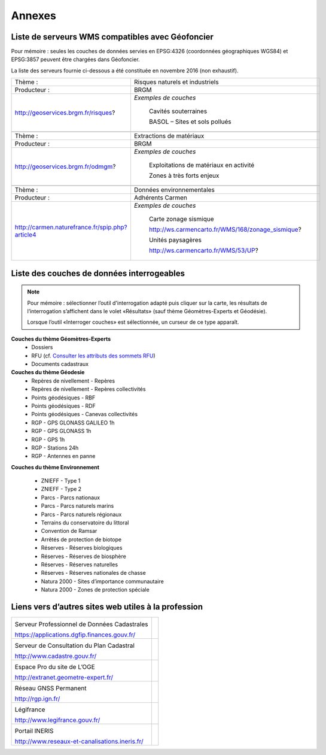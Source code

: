 Annexes
=======

Liste de serveurs WMS compatibles avec Géofoncier
-------------------------------------------------

Pour mémoire : seules les couches de données servies en EPSG:4326 (coordonnées géographiques WGS84) et EPSG:3857 peuvent être chargées dans Géofoncier.

La liste des serveurs fournie ci-dessous a été constituée en novembre 2016 (non exhaustif).


+-----------------------------------------------------+-------------------------------------------------------+
|   Thème :                                           |  Risques naturels et industriels                      |
+-----------------------------------------------------+-------------------------------------------------------+
|   Producteur :                                      |  BRGM                                                 |
+-----------------------------------------------------+-------------------------------------------------------+
|   http://geoservices.brgm.fr/risques?               |  *Exemples de couches*                                |
|                                                     |                                                       |
|                                                     |     Cavités souterraines                              |
|                                                     |                                                       |
|                                                     |     BASOL – Sites et sols pollués                     |
+-----------------------------------------------------+-------------------------------------------------------+
|                                                                                                             |
+-----------------------------------------------------+-------------------------------------------------------+
|   Thème :                                           |  Extractions de matériaux                             |
+-----------------------------------------------------+-------------------------------------------------------+
|   Producteur :                                      |  BRGM                                                 |
+-----------------------------------------------------+-------------------------------------------------------+
|   http://geoservices.brgm.fr/odmgm?                 |  *Exemples de couches*                                |
|                                                     |                                                       |
|                                                     |     Exploitations de matériaux en activité            |
|                                                     |                                                       |
|                                                     |     Zones à très forts enjeux                         |
+-----------------------------------------------------+-------------------------------------------------------+
|                                                                                                             |
+-----------------------------------------------------+-------------------------------------------------------+
|   Thème :                                           |  Données environnementales                            |
+-----------------------------------------------------+-------------------------------------------------------+
|   Producteur :                                      |  Adhérents Carmen                                     |
+-----------------------------------------------------+-------------------------------------------------------+
|   http://carmen.naturefrance.fr/spip.php?article4   |  *Exemples de couches*                                |
|                                                     |                                                       |
|                                                     |     Carte zonage sismique                             |
|                                                     |                                                       |
|                                                     |     http://ws.carmencarto.fr/WMS/168/zonage_sismique? |
|                                                     |                                                       |
|                                                     |     Unités paysagères                                 |
|                                                     |                                                       |
|                                                     |     http://ws.carmencarto.fr/WMS/53/UP?               |
+-----------------------------------------------------+-------------------------------------------------------+



Liste des couches de données interrogeables
-------------------------------------------


.. note:: 
	Pour mémoire : sélectionner l’outil d'interrogation adapté puis cliquer sur la carte, les résultats de l’interrogation s’affichent dans le volet «Résultats» (sauf thème Géomètres-Experts et Géodésie).

	Lorsque l’outil «Interroger couches» est sélectionnée, un curseur de ce type |cursor_select| apparaît.

.. |cursor_select| image:: _static/images/image301.png
    :width: 30

**Couches du thème Géomètres-Experts**
 - Dossiers

 - RFU (cf. `Consulter les attributs des sommets RFU <outils.html#consulter-les-attributs-des-sommets-rfu>`_)

 - Documents cadastraux

**Couches du thème Géodesie**
 - Repères de nivellement - Repères

 - Repères de nivellement - Repères collectivités

 - Points géodésiques - RBF

 - Points géodésiques - RDF

 - Points géodésiques - Canevas collectivités

 - RGP - GPS GLONASS GALILEO 1h

 - RGP - GPS GLONASS 1h

 - RGP - GPS 1h

 - RGP - Stations 24h

 - RGP - Antennes en panne

**Couches du thème Environnement**

 - ZNIEFF - Type 1

 - ZNIEFF - Type 2

 - Parcs - Parcs nationaux

 - Parcs - Parcs naturels marins

 - Parcs - Parcs naturels régionaux

 - Terrains du conservatoire du littoral

 - Convention de Ramsar

 - Arrêtés de protection de biotope

 - Réserves - Réserves biologiques

 - Réserves - Réserves de biosphère

 - Réserves - Réserves naturelles

 - Réserves - Réserves nationales de chasse

 - Natura 2000 - Sites d’importance communautaire

 - Natura 2000 - Zones de protection spéciale


Liens vers d’autres sites web utiles à la profession
----------------------------------------------------

+--------------------------------------------------+-------------------------------------------+
|  .. image:: _static/images/image638.png          |   .. image:: _static/images/image639.png  |
|                                                  |     :align: center                        |
|  Serveur Professionnel de Données Cadastrales    |     :width: 300                           |
|                                                  |                                           |
|  https://applications.dgfip.finances.gouv.fr/    |                                           |
+--------------------------------------------------+-------------------------------------------+
|  .. image:: _static/images/image641.png          |   .. image:: _static/images/image642.png  |
|                                                  |     :align: center                        |
|  Serveur de Consultation du Plan Cadastral       |     :width: 300                           |
|                                                  |                                           |
|  http://www.cadastre.gouv.fr/                    |                                           |
+--------------------------------------------------+-------------------------------------------+
|  .. image:: _static/images/image644.png          |   .. image:: _static/images/image645.png  |
|                                                  |     :align: center                        |
|  Espace Pro du site de L’OGE                     |     :width: 300                           |
|                                                  |                                           |
|  http://extranet.geometre-expert.fr/             |                                           |
+--------------------------------------------------+-------------------------------------------+
|  .. image:: _static/images/image647.png          |   .. image:: _static/images/image648.png  |
|                                                  |     :align: center                        |
|  Réseau GNSS Permanent                           |     :width: 300                           |
|                                                  |                                           |
|  http://rgp.ign.fr/                              |                                           |
+--------------------------------------------------+-------------------------------------------+
|  .. image:: _static/images/image650.png          |   .. image:: _static/images/image652.png  |
|                                                  |     :align: center                        |
|  Légifrance                                      |     :width: 300                           |
|                                                  |                                           |
|  http://www.legifrance.gouv.fr/                  |                                           |
+--------------------------------------------------+-------------------------------------------+
|  .. image:: _static/images/image654.png          |   .. image:: _static/images/image655.png  |
|                                                  |     :align: center                        |
|  Portail INERIS                                  |     :width: 300                           |
|                                                  |                                           |
|  http://www.reseaux-et-canalisations.ineris.fr/  |                                           |
+--------------------------------------------------+-------------------------------------------+

